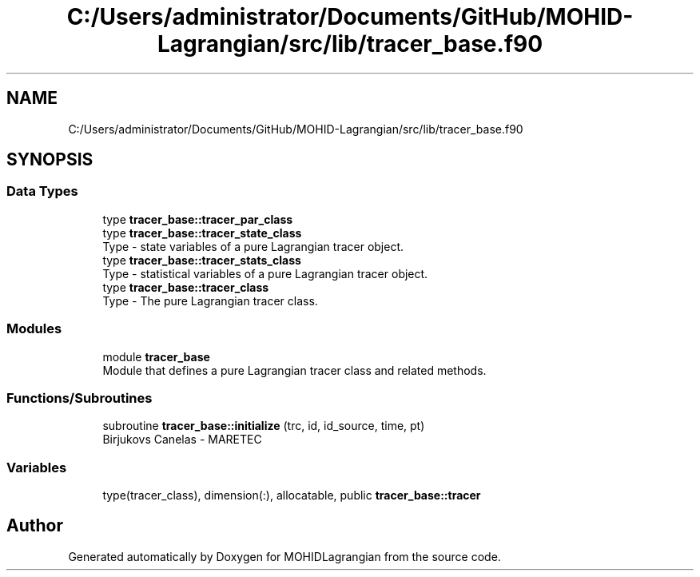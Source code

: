 .TH "C:/Users/administrator/Documents/GitHub/MOHID-Lagrangian/src/lib/tracer_base.f90" 3 "Wed May 2 2018" "Version 0.01" "MOHIDLagrangian" \" -*- nroff -*-
.ad l
.nh
.SH NAME
C:/Users/administrator/Documents/GitHub/MOHID-Lagrangian/src/lib/tracer_base.f90
.SH SYNOPSIS
.br
.PP
.SS "Data Types"

.in +1c
.ti -1c
.RI "type \fBtracer_base::tracer_par_class\fP"
.br
.ti -1c
.RI "type \fBtracer_base::tracer_state_class\fP"
.br
.RI "Type - state variables of a pure Lagrangian tracer object\&. "
.ti -1c
.RI "type \fBtracer_base::tracer_stats_class\fP"
.br
.RI "Type - statistical variables of a pure Lagrangian tracer object\&. "
.ti -1c
.RI "type \fBtracer_base::tracer_class\fP"
.br
.RI "Type - The pure Lagrangian tracer class\&. "
.in -1c
.SS "Modules"

.in +1c
.ti -1c
.RI "module \fBtracer_base\fP"
.br
.RI "Module that defines a pure Lagrangian tracer class and related methods\&. "
.in -1c
.SS "Functions/Subroutines"

.in +1c
.ti -1c
.RI "subroutine \fBtracer_base::initialize\fP (trc, id, id_source, time, pt)"
.br
.RI "Birjukovs Canelas - MARETEC "
.in -1c
.SS "Variables"

.in +1c
.ti -1c
.RI "type(tracer_class), dimension(:), allocatable, public \fBtracer_base::tracer\fP"
.br
.in -1c
.SH "Author"
.PP 
Generated automatically by Doxygen for MOHIDLagrangian from the source code\&.
